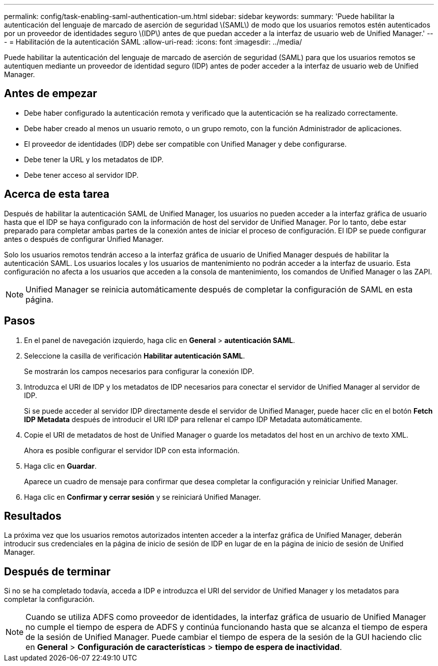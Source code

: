 ---
permalink: config/task-enabling-saml-authentication-um.html 
sidebar: sidebar 
keywords:  
summary: 'Puede habilitar la autenticación del lenguaje de marcado de aserción de seguridad \(SAML\) de modo que los usuarios remotos estén autenticados por un proveedor de identidades seguro \(IDP\) antes de que puedan acceder a la interfaz de usuario web de Unified Manager.' 
---
= Habilitación de la autenticación SAML
:allow-uri-read: 
:icons: font
:imagesdir: ../media/


[role="lead"]
Puede habilitar la autenticación del lenguaje de marcado de aserción de seguridad (SAML) para que los usuarios remotos se autentiquen mediante un proveedor de identidad seguro (IDP) antes de poder acceder a la interfaz de usuario web de Unified Manager.



== Antes de empezar

* Debe haber configurado la autenticación remota y verificado que la autenticación se ha realizado correctamente.
* Debe haber creado al menos un usuario remoto, o un grupo remoto, con la función Administrador de aplicaciones.
* El proveedor de identidades (IDP) debe ser compatible con Unified Manager y debe configurarse.
* Debe tener la URL y los metadatos de IDP.
* Debe tener acceso al servidor IDP.




== Acerca de esta tarea

Después de habilitar la autenticación SAML de Unified Manager, los usuarios no pueden acceder a la interfaz gráfica de usuario hasta que el IDP se haya configurado con la información de host del servidor de Unified Manager. Por lo tanto, debe estar preparado para completar ambas partes de la conexión antes de iniciar el proceso de configuración. El IDP se puede configurar antes o después de configurar Unified Manager.

Solo los usuarios remotos tendrán acceso a la interfaz gráfica de usuario de Unified Manager después de habilitar la autenticación SAML. Los usuarios locales y los usuarios de mantenimiento no podrán acceder a la interfaz de usuario. Esta configuración no afecta a los usuarios que acceden a la consola de mantenimiento, los comandos de Unified Manager o las ZAPI.

[NOTE]
====
Unified Manager se reinicia automáticamente después de completar la configuración de SAML en esta página.

====


== Pasos

. En el panel de navegación izquierdo, haga clic en *General* > *autenticación SAML*.
. Seleccione la casilla de verificación *Habilitar autenticación SAML*.
+
Se mostrarán los campos necesarios para configurar la conexión IDP.

. Introduzca el URI de IDP y los metadatos de IDP necesarios para conectar el servidor de Unified Manager al servidor de IDP.
+
Si se puede acceder al servidor IDP directamente desde el servidor de Unified Manager, puede hacer clic en el botón *Fetch IDP Metadata* después de introducir el URI IDP para rellenar el campo IDP Metadata automáticamente.

. Copie el URI de metadatos de host de Unified Manager o guarde los metadatos del host en un archivo de texto XML.
+
Ahora es posible configurar el servidor IDP con esta información.

. Haga clic en *Guardar*.
+
Aparece un cuadro de mensaje para confirmar que desea completar la configuración y reiniciar Unified Manager.

. Haga clic en *Confirmar y cerrar sesión* y se reiniciará Unified Manager.




== Resultados

La próxima vez que los usuarios remotos autorizados intenten acceder a la interfaz gráfica de Unified Manager, deberán introducir sus credenciales en la página de inicio de sesión de IDP en lugar de en la página de inicio de sesión de Unified Manager.



== Después de terminar

Si no se ha completado todavía, acceda a IDP e introduzca el URI del servidor de Unified Manager y los metadatos para completar la configuración.

[NOTE]
====
Cuando se utiliza ADFS como proveedor de identidades, la interfaz gráfica de usuario de Unified Manager no cumple el tiempo de espera de ADFS y continúa funcionando hasta que se alcanza el tiempo de espera de la sesión de Unified Manager. Puede cambiar el tiempo de espera de la sesión de la GUI haciendo clic en *General* > *Configuración de características* > *tiempo de espera de inactividad*.

====